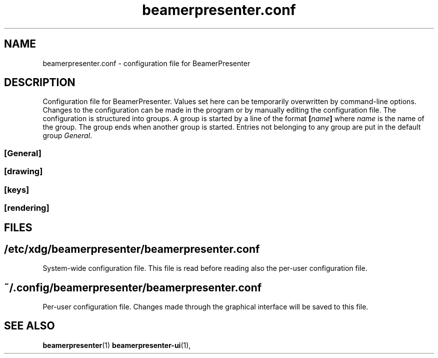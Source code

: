.TH beamerpresenter.conf 5 "2021-01-27" 0.2.0
.
.SH NAME
beamerpresenter.conf \- configuration file for BeamerPresenter
.
.SH DESCRIPTION
.
Configuration file for BeamerPresenter. Values set here can be temporarily overwritten by command-line options. Changes to the configuration can be made in the program or by manually editing the configuration file.
The configuration is structured into groups. A group is started by a line of the format
.BI [ name ]
.RI "where " name " is the name of the group.
The group ends when another group is started. Entries not belonging to any group are put in the default group
.IR General .
.
.SS [General]
.
.SS [drawing]
.
.SS [keys]
.
.SS [rendering]
.
.SH FILES
.
.SH
/etc/xdg/beamerpresenter/beamerpresenter.conf
System-wide configuration file. This file is read before reading also the per-user configuration file.
.
.SH
~/.config/beamerpresenter/beamerpresenter.conf
Per-user configuration file. Changes made through the graphical interface will be saved to this file.
.
.SH SEE ALSO
.
.BR beamerpresenter (1)
.BR beamerpresenter-ui (1),

